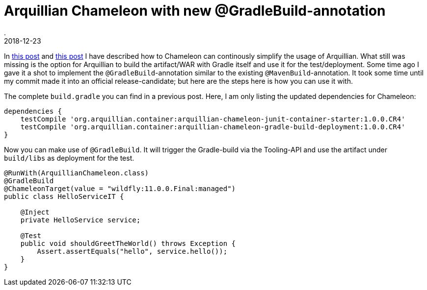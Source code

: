 = Arquillian Chameleon with new @GradleBuild-annotation
.
2018-12-23
:jbake-type: post
:jbake-tags: gradle, arquillian
:jbake-status: published


In link:/blog/2018/gradle-arquillian-chameleon-improved.html[this post] and link:/blog/2018/gradle-arquillian-chameleon-improved-again.html[this post] I have described how to Chameleon can continously simplify the usage of Arquillian.
What still was missing is the option for Arquillian to build the artifact/WAR with Gradle itself and use it for the test/deployment.
Some time ago I gave it a shot to implement the `@GradleBuild`-annotation similar to the existing `@MavenBuild`-annotation.
It took some time until my commit made it into an official release-candidate; but here are the steps here is how you can use it with.

The complete `build.gradle` you can find in a previous post. Here, I am only listing the updated dependencies for Chameleon:

[source, groovy]
----
dependencies {
    testCompile 'org.arquillian.container:arquillian-chameleon-junit-container-starter:1.0.0.CR4'
    testCompile 'org.arquillian.container:arquillian-chameleon-gradle-build-deployment:1.0.0.CR4'
}
----

Now you can make use of `@GradleBuild`. It will trigger the Gradle-build via the Tooling-API and use the artifact under `build/libs` as deployment for the test.

[source, java]
----
@RunWith(ArquillianChameleon.class)
@GradleBuild
@ChameleonTarget(value = "wildfly:11.0.0.Final:managed")
public class HelloServiceIT {

    @Inject
    private HelloService service;

    @Test
    public void shouldGreetTheWorld() throws Exception {
        Assert.assertEquals("hello", service.hello());
    }
}
----
